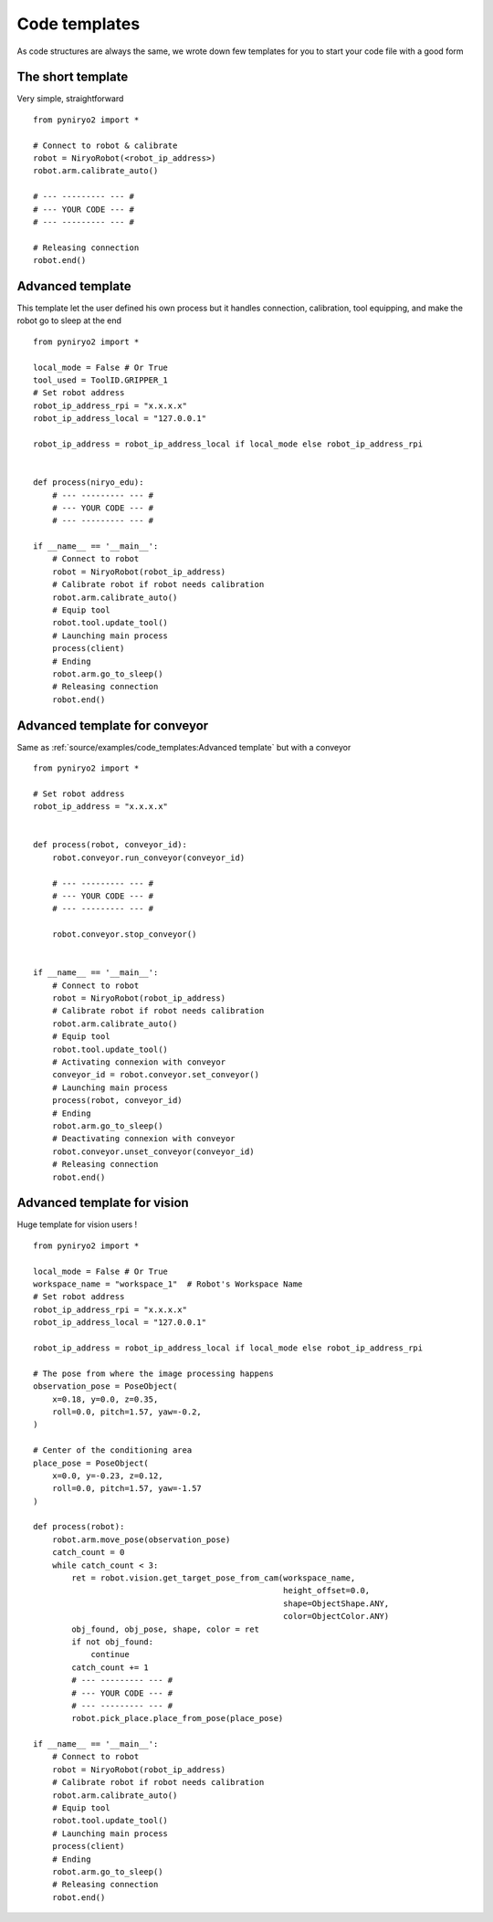Code templates
==============

As code structures are always the same, we wrote down few templates for you
to start your code file with a good form

The short template
-------------------

Very simple, straightforward ::

    from pyniryo2 import *

    # Connect to robot & calibrate
    robot = NiryoRobot(<robot_ip_address>)
    robot.arm.calibrate_auto()

    # --- --------- --- #
    # --- YOUR CODE --- #
    # --- --------- --- #

    # Releasing connection
    robot.end()


Advanced template
-------------------

This template let the user defined his own process but it handles connection,
calibration, tool equipping, and make the robot go to sleep at the end ::

    from pyniryo2 import *

    local_mode = False # Or True
    tool_used = ToolID.GRIPPER_1
    # Set robot address
    robot_ip_address_rpi = "x.x.x.x"
    robot_ip_address_local = "127.0.0.1"

    robot_ip_address = robot_ip_address_local if local_mode else robot_ip_address_rpi


    def process(niryo_edu):
        # --- --------- --- #
        # --- YOUR CODE --- #
        # --- --------- --- #

    if __name__ == '__main__':
        # Connect to robot
        robot = NiryoRobot(robot_ip_address)
        # Calibrate robot if robot needs calibration
        robot.arm.calibrate_auto()
        # Equip tool
        robot.tool.update_tool()
        # Launching main process
        process(client)
        # Ending
        robot.arm.go_to_sleep()
        # Releasing connection
        robot.end()

Advanced template for conveyor
--------------------------------------

Same as :ref:`source/examples/code_templates:Advanced template` but with a conveyor ::

    from pyniryo2 import *

    # Set robot address
    robot_ip_address = "x.x.x.x"


    def process(robot, conveyor_id):
        robot.conveyor.run_conveyor(conveyor_id)

        # --- --------- --- #
        # --- YOUR CODE --- #
        # --- --------- --- #

        robot.conveyor.stop_conveyor()


    if __name__ == '__main__':
        # Connect to robot
        robot = NiryoRobot(robot_ip_address)
        # Calibrate robot if robot needs calibration
        robot.arm.calibrate_auto()
        # Equip tool
        robot.tool.update_tool()
        # Activating connexion with conveyor
        conveyor_id = robot.conveyor.set_conveyor()
        # Launching main process
        process(robot, conveyor_id)
        # Ending
        robot.arm.go_to_sleep()
        # Deactivating connexion with conveyor
        robot.conveyor.unset_conveyor(conveyor_id)
        # Releasing connection
        robot.end()

Advanced template for vision
--------------------------------------

Huge template for vision users ! ::

    from pyniryo2 import *

    local_mode = False # Or True
    workspace_name = "workspace_1"  # Robot's Workspace Name
    # Set robot address
    robot_ip_address_rpi = "x.x.x.x"
    robot_ip_address_local = "127.0.0.1"

    robot_ip_address = robot_ip_address_local if local_mode else robot_ip_address_rpi

    # The pose from where the image processing happens
    observation_pose = PoseObject(
        x=0.18, y=0.0, z=0.35,
        roll=0.0, pitch=1.57, yaw=-0.2,
    )

    # Center of the conditioning area
    place_pose = PoseObject(
        x=0.0, y=-0.23, z=0.12,
        roll=0.0, pitch=1.57, yaw=-1.57
    )

    def process(robot):
        robot.arm.move_pose(observation_pose)
        catch_count = 0
        while catch_count < 3:
            ret = robot.vision.get_target_pose_from_cam(workspace_name,
                                                        height_offset=0.0,
                                                        shape=ObjectShape.ANY,
                                                        color=ObjectColor.ANY)
            obj_found, obj_pose, shape, color = ret
            if not obj_found:
                continue
            catch_count += 1
            # --- --------- --- #
            # --- YOUR CODE --- #
            # --- --------- --- #
            robot.pick_place.place_from_pose(place_pose)

    if __name__ == '__main__':
        # Connect to robot
        robot = NiryoRobot(robot_ip_address)
        # Calibrate robot if robot needs calibration
        robot.arm.calibrate_auto()
        # Equip tool
        robot.tool.update_tool()
        # Launching main process
        process(client)
        # Ending
        robot.arm.go_to_sleep()
        # Releasing connection
        robot.end()

